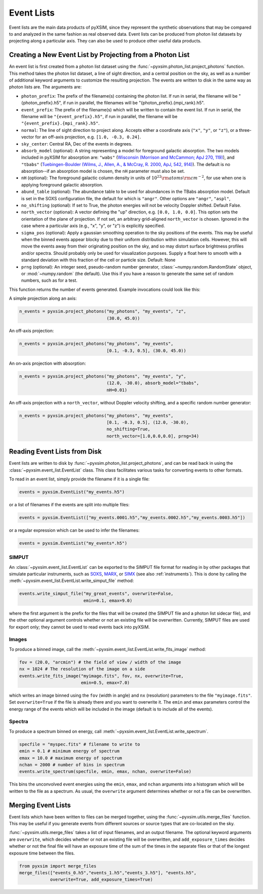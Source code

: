 .. _event-lists:

Event Lists
===========

Event lists are the main data products of pyXSIM, since they represent the 
synthetic observations that may be compared to and analyzed in the same fashion
as real observed data. Event lists can be produced from photon list datasets by
projecting along a particular axis. They can also be used to produce other 
useful data products. 

Creating a New Event List by Projecting from a Photon List
----------------------------------------------------------

An event list is first created from a photon list dataset using the 
:func:`~pyxsim.photon_list.project_photons` function. This method takes the 
photon list dataset, a line of sight direction, and a central position on the
sky, as well as a number of additional keyword arguments to customize the 
resulting projection. The events are written to disk in the same way as 
photon lists are. The arguments are:

* ``photon_prefix``: The prefix of the filename(s) containing the photon list.
  If run in serial, the filename will be "{photon_prefix}.h5", if run in 
  parallel, the filenames will be "{photon_prefix}.{mpi_rank}.h5".
* ``event_prefix``: The prefix of the filename(s) which will be written to
  contain the event list. If run in serial, the filename will be 
  ``"{event_prefix}.h5"``, if run in parallel, the filename will be 
  ``"{event_prefix}.{mpi_rank}.h5"``.
* ``normal``: The line of sight direction to project along. Accepts either a 
  coordinate axis (``"x"``, ``"y"``, or ``"z"``), or a three-vector for an 
  off-axis projection, e.g. ``[1.0, -0.3, 0.24]``. 
* ``sky_center``: Central RA, Dec of the events in degrees.
* ``absorb_model`` (optional): A string representing a model for foreground 
  galactic absorption. The two models included in pyXSIM for absorption are:
  ``"wabs"`` (`Wisconsin (Morrison and McCammon; ApJ 270, 119) <http://adsabs.harvard.edu/abs/1983ApJ...270..119M>`_),
  and ``"tbabs"`` (`Tuebingen-Boulder (Wilms, J., Allen, A., & McCray, R. 2000, ApJ, 542, 914) <http://adsabs.harvard.edu/abs/2000ApJ...542..914W>`_).
  The default is no absorption--if an absorption model is chosen, the ``nH``
  parameter must also be set. 
* ``nH`` (optional): The foreground galactic column density in units of 
  :math:`10^{22} \rm{atoms} \rm{cm}^{-2}`, for use when one is applying 
  foreground galactic absorption.
* ``abund_table`` (optional): The abundance table to be used for abundances in the 
  TBabs absorption model. Default is set in the SOXS configuration file, the default 
  for which is ``"angr"``. Other options are ``"angr"``, ``"aspl"``, 
* ``no_shifting`` (optional): If set to True, the photon energies will not be
  velocity Doppler shifted. Default False.
* ``north_vector`` (optional): A vector defining the "up" direction, e.g. 
  ``[0.0, 1.0, 0.0]``. This option sets the orientation of the plane of 
  projection. If not set, an arbitrary grid-aligned 
  ``north_vector`` is chosen. Ignored in the case where a particular axis (e.g., 
  "x", "y", or "z") is explicitly specified.
* ``sigma_pos`` (optional): Apply a gaussian smoothing operation to the sky 
  positions of the events. This may be useful when the binned events appear 
  blocky due to their uniform distribution within simulation cells. However, 
  this will move the events away from their originating position on the sky, 
  and so may distort surface brightness profiles and/or spectra. Should probably
  only be used for visualization purposes. Supply a float here to smooth with a 
  standard deviation with this fraction of the cell or particle size. 
  Default: None
* ``prng`` (optional): An integer seed, pseudo-random number generator, 
  :class:`~numpy.random.RandomState` object, or :mod:`~numpy.random` (the 
  default). Use this if you have a reason to generate the same set of random 
  numbers, such as for a test. 

This function returns the number of events generated. Example invocations could
look like this:

A simple projection along an axis:

.. code-block:: python

    n_events = pyxsim.project_photons("my_photons", "my_events", "z", 
                                      (30.0, 45.0))
        
An off-axis projection:

.. code-block:: python

    n_events = pyxsim.project_photons("my_photons", "my_events", 
                                      [0.1, -0.3, 0.5], (30.0, 45.0))

An on-axis projection with absorption:

.. code-block:: python

    n_events = pyxsim.project_photons("my_photons", "my_events", "y", 
                                      (12.0, -30.0), absorb_model="tbabs", 
                                      nH=0.01)

An off-axis projection with a ``north_vector``, without Doppler velocity 
shifting, and a specific random number generator:

.. code-block:: python
    
    n_events = pyxsim.project_photons("my_photons", "my_events", 
                                      [0.1, -0.3, 0.5], (12.0, -30.0), 
                                      no_shifting=True, 
                                      north_vector=[1.0,0.0,0.0], prng=34)

    
Reading Event Lists from Disk
-----------------------------

Event lists are written to disk by :func:`~pyxsim.photon_list.project_photons`, 
and can be read back in using the :class:`~pyxsim.event_list.EventList` class.
This class facilitates various tasks for converting events to other formats. 

To read in an event list, simply provide the filename if it is a single file:

.. code-block:: python

    events = pyxsim.EventList("my_events.h5")
    
or a list of filenames if the events are split into multiple files:

.. code-block:: python

    events = pyxsim.EventList(["my_events.0001.h5","my_events.0002.h5","my_events.0003.h5"])

or a regular expression which can be used to infer the filenames:

.. code-block:: python

    events = pyxsim.EventList("my_events*.h5")

.. _simput:

SIMPUT
++++++

An :class:`~pyxsim.event_list.EventList` can be exported to the SIMPUT file 
format for reading in by other packages that simulate particular instruments,
such as `SOXS <http://hea-www.cfa.harvard.edu/soxs>`_, 
`MARX <http://space.mit.edu/ASC/MARX/>`_, or 
`SIMX <http://hea-www.cfa.harvard.edu/simx/>`_
(see also :ref:`instruments`). This is done by calling the 
:meth:`~pyxsim.event_list.EventList.write_simput_file` method:

.. code-block:: python

    events.write_simput_file("my_great_events", overwrite=False, 
                             emin=0.1, emax=9.0)

where the first argument is the prefix for the files that will be created (the
SIMPUT file and a photon list sidecar file), and the other optional argument 
controls whether or not an existing file will be overwritten. Currently, SIMPUT
files are used for export only; they cannot be used to read events back into 
pyXSIM. 

Images
++++++

To produce a binned image, call the 
:meth:`~pyxsim.event_list.EventList.write_fits_image` method:

.. code-block:: python

    fov = (20.0, "arcmin") # the field of view / width of the image
    nx = 1024 # The resolution of the image on a side
    events.write_fits_image("myimage.fits", fov, nx, overwrite=True, 
                            emin=0.5, emax=7.0)

which writes an image binned using the ``fov`` (width in angle) and ``nx`` 
(resolution) parameters to the file ``"myimage.fits"``. Set ``overwrite=True`` 
if the file is already there and you want to overwrite it. The ``emin`` and 
``emax`` parameters control the energy range of the events which will be 
included in the image (default is to include all of the events).

Spectra
+++++++

To produce a spectrum binned on energy, call 
:meth:`~pyxsim.event_list.EventList.write_spectrum`. 

.. code-block:: python

    specfile = "myspec.fits" # filename to write to
    emin = 0.1 # minimum energy of spectrum
    emax = 10.0 # maximum energy of spectrum
    nchan = 2000 # number of bins in spectrum
    events.write_spectrum(specfile, emin, emax, nchan, overwrite=False)

This bins the unconvolved event energies using the ``emin``, ``emax``, and 
``nchan`` arguments into a histogram which will be written to the file as a
spectrum. As usual, the ``overwrite`` argument determines whether or not a file
can be overwritten. 

Merging Event Lists
-------------------

Event lists which have been written to files can be merged together, using the 
:func:`~pyxsim.utils.merge_files` function. This may be useful if you generate events from
different sources or source types that are co-located on the sky.

:func:`~pyxsim.utils.merge_files` takes a list of input filenames, and an output filename. 
The optional keyword arguments are ``overwrite``, which decides whether or not an existing file 
will be overwritten, and ``add_exposure_times`` decides whether or not the final file will 
have an exposure time of the sum of the times in the separate files or that of the longest 
exposure time between the files. 

.. code-block:: python

    from pyxsim import merge_files
    merge_files(["events_0.h5","events_1.h5","events_3.h5"], "events.h5",
                overwrite=True, add_exposure_times=True)